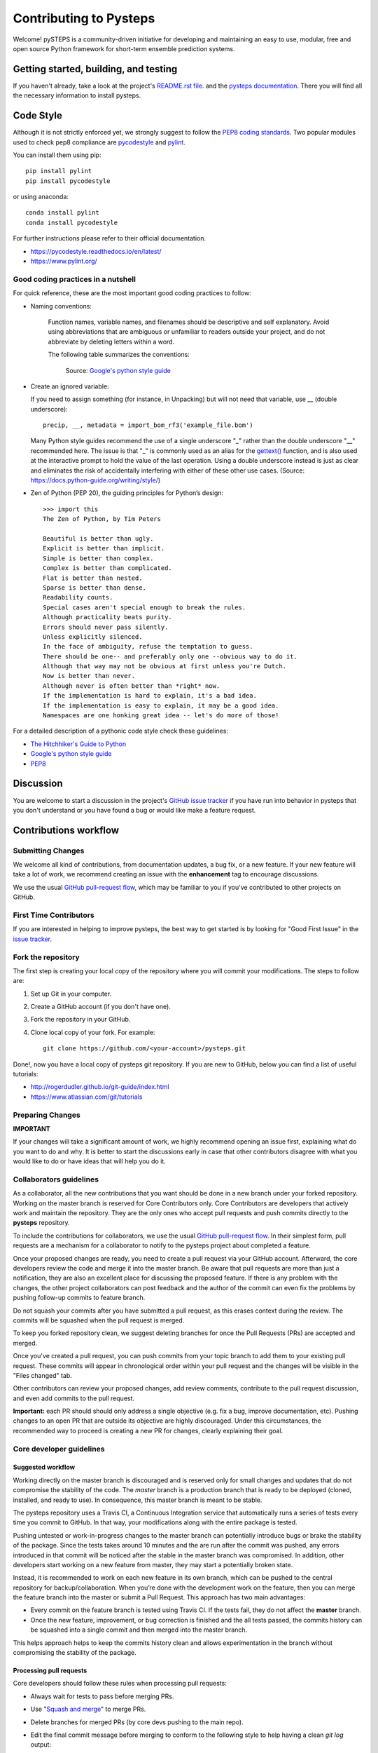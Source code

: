 Contributing to Pysteps
=======================

Welcome! pySTEPS is a community-driven initiative for developing and
maintaining an easy to use, modular, free and open source Python
framework for short-term ensemble prediction systems.


Getting started, building, and testing
--------------------------------------

If you haven't already, take a look at the project's
`README.rst file <README.rst>`_.
and the `pysteps documentation <https://pysteps.github.io/>`_.
There you will find all the necessary information to install pysteps.



Code Style
----------

Although it is not strictly enforced yet, we strongly suggest to follow the
`PEP8 coding standards <https://www.python.org/dev/peps/pep-0008/>`_.
Two popular modules used to check pep8 compliance are
`pycodestyle <https://pypi.org/project/pycodestyle/>`_ and
`pylint <https://pypi.org/project/pylint/>`_.

You can install them using pip::

    pip install pylint
    pip install pycodestyle

or using anaconda::

    conda install pylint
    conda install pycodestyle

For further instructions please refer to their official documentation.

- https://pycodestyle.readthedocs.io/en/latest/
- https://www.pylint.org/

Good coding practices in a nutshell
~~~~~~~~~~~~~~~~~~~~~~~~~~~~~~~~~~~

For quick reference, these are the most important good coding practices
to follow:

- Naming conventions:

   Function names, variable names, and filenames should be descriptive and self
   explanatory. Avoid using abbreviations that are ambiguous or unfamiliar to
   readers outside your project, and do not abbreviate by deleting letters
   within a word.

   The following table summarizes the conventions:

    .. raw:: html

        <table rules="all" border="1" cellspacing="2" cellpadding="2">

          <tr>
            <th>Type</th>
            <th>Public</th>
            <th>Internal</th>
          </tr>

          <tr>
            <td>Packages</td>
            <td><code>lower_with_under</code></td>
            <td></td>
          </tr>

          <tr>
            <td>Modules</td>
            <td><code>lower_with_under</code></td>
            <td><code>_lower_with_under</code></td>
          </tr>

          <tr>
            <td>Classes</td>
            <td><code>CapWords</code></td>
            <td><code>_CapWords</code></td>
          </tr>

          <tr>
            <td>Exceptions</td>
            <td><code>CapWords</code></td>
            <td></td>
          </tr>

          <tr>
            <td>Functions</td>
            <td><code>lower_with_under()</code></td>
            <td><code>_lower_with_under()</code></td>
          </tr>

          <tr>
            <td>Global/Class Constants</td>
            <td><code>CAPS_WITH_UNDER</code></td>
            <td><code>_CAPS_WITH_UNDER</code></td>
          </tr>

          <tr>
            <td>Global/Class Variables</td>
            <td><code>lower_with_under</code></td>
            <td><code>_lower_with_under</code></td>
          </tr>

          <tr>
            <td>Instance Variables</td>
            <td><code>lower_with_under</code></td>
            <td><code>_lower_with_under</code> (protected)</td>
          </tr>

          <tr>
            <td>Method Names</td>
            <td><code>lower_with_under()</code></td>
            <td><code>_lower_with_under()</code> (protected)</td>
          </tr>

          <tr>
            <td>Function/Method Parameters</td>
            <td><code>lower_with_under</code></td>
            <td></td>
          </tr>

          <tr>
            <td>Local Variables</td>
            <td><code>lower_with_under</code></td>
            <td></td>
          </tr>

        </table>

    Source: `Google's python style guide
    <http://google.github.io/styleguide/pyguide.html>`_

- Create an ignored variable:

  If you need to assign something (for instance, in Unpacking) but will not
  need that variable, use __ (double underscore)::

    precip, __, metadata = import_bom_rf3('example_file.bom')

  Many Python style guides recommend the use of a single underscore "_" rather
  than the double underscore "__" recommended here. The issue is that "_" is
  commonly used as an alias for the
  `gettext() <https://docs.python.org/3/library/gettext.html>`_ function, and
  is also used at the interactive prompt to hold the value of the last
  operation. Using a double underscore instead is just as clear and eliminates
  the risk of accidentally interfering with either of these other use cases.
  (Source: https://docs.python-guide.org/writing/style/)


- Zen of Python (PEP 20), the guiding principles for Python’s
  design::

    >>> import this
    The Zen of Python, by Tim Peters

    Beautiful is better than ugly.
    Explicit is better than implicit.
    Simple is better than complex.
    Complex is better than complicated.
    Flat is better than nested.
    Sparse is better than dense.
    Readability counts.
    Special cases aren't special enough to break the rules.
    Although practicality beats purity.
    Errors should never pass silently.
    Unless explicitly silenced.
    In the face of ambiguity, refuse the temptation to guess.
    There should be one-- and preferably only one --obvious way to do it.
    Although that way may not be obvious at first unless you're Dutch.
    Now is better than never.
    Although never is often better than *right* now.
    If the implementation is hard to explain, it's a bad idea.
    If the implementation is easy to explain, it may be a good idea.
    Namespaces are one honking great idea -- let's do more of those!

For a detailed description of a pythonic code style check these guidelines:

- `The Hitchhiker's Guide to Python <https://docs.python-guide.org/writing/style/>`_
- `Google's python style guide <http://google.github.io/styleguide/pyguide.html>`_
- `PEP8 <https://www.python.org/dev/peps/pep-0008/>`_


Discussion
----------

You are welcome to start a discussion in the project's
`GitHub issue tracker <https://github.com/python/mypy/issues>`_ if you
have run into behavior in pysteps that you don't understand or
you have found a bug or would like make a feature request.


Contributions workflow
----------------------

Submitting Changes
~~~~~~~~~~~~~~~~~~

We welcome all kind of contributions, from documentation updates, a bug fix,
or a new feature. If your new feature will take a lot of work,
we recommend creating an issue with the **enhancement** tag to encourage
discussions.

We use the usual
`GitHub pull-request flow <https://help.github.com/en/articles/github-flow>`_,
which may be familiar to you if you've contributed to other projects on GitHub.


First Time Contributors
~~~~~~~~~~~~~~~~~~~~~~~

If you are interested in helping to improve pysteps,
the best way to get started is by looking for "Good First Issue" in the
`issue tracker <https://github.com/pySTEPS/pysteps/issues>`_.


Fork the repository
~~~~~~~~~~~~~~~~~~~

The first step is creating your local copy of the repository where you will
commit your modifications. The steps to follow are:

1. Set up Git in your computer.
2. Create a GitHub account (if you don't have one).
3. Fork the repository in your GitHub.
4. Clone local copy of your fork. For example::

    git clone https://github.com/<your-account>/pysteps.git

Done!, now you have a local copy of pysteps git repository.
If you are new to GitHub, below you can find a list of useful tutorials:

- http://rogerdudler.github.io/git-guide/index.html
- https://www.atlassian.com/git/tutorials


Preparing Changes
~~~~~~~~~~~~~~~~~


**IMPORTANT**

If your changes will take a significant amount of work,
we highly recommend opening an issue first, explaining what do you want
to do and why. It is better to start the discussions early in case that other
contributors disagree with what you would like to do or have ideas
that will help you do it.


Collaborators guidelines
~~~~~~~~~~~~~~~~~~~~~~~~

As a collaborator, all the new contributions that you want should be done in a
new branch under your forked repository.
Working on the master branch is reserved for Core Contributors only.
Core Contributors are developers that actively work and maintain the repository.
They are the only ones who accept pull requests and push commits directly to
the **pysteps** repository.

To include the contributions for collaborators, we use the usual
`GitHub pull-request flow <https://help.github.com/en/articles/github-flow>`_.
In their simplest form, pull requests are a mechanism for
a collaborator to notify to the pysteps project about completed a feature.

Once your proposed changes are ready, you need to create a pull request via
your GitHub account. Afterward, the core developers review the code and merge
it into the master branch.
Be aware that pull requests are more than just a notification, they are also
an excellent place for discussing the proposed feature. If there is any problem
with the changes, the other project collaborators can post feedback and the
author of the commit can even fix the problems by pushing follow-up commits to
feature branch.

Do not squash your commits after you have submitted a pull request, as this
erases context during the review.
The commits will be squashed when the pull request is merged.

To keep you forked repository clean, we suggest deleting branches for
once the Pull Requests (PRs) are accepted and merged.

Once you've created a pull request, you can push commits from your topic branch
to add them to your existing pull request.
These commits will appear in chronological order within your pull request and
the changes will be visible in the "Files changed" tab.

Other contributors can review your proposed changes, add review comments,
contribute to the pull request discussion, and even add commits to the pull
request.

**Important:** each PR should should only address a single objective
(e.g. fix a bug, improve documentation, etc).
Pushing changes to an open PR that are outside its objective are highly
discouraged.
Under this circumstances, the recommended way to proceed is creating a new PR
for changes, clearly explaining their goal.


Core developer guidelines
~~~~~~~~~~~~~~~~~~~~~~~~~

Suggested workflow
^^^^^^^^^^^^^^^^^^

Working directly on the master branch is discouraged and is reserved only
for small changes and updates that do not compromise the stability of the code.
The *master* branch is a production branch that is ready to be deployed
(cloned, installed, and ready to use).
In consequence, this master branch is meant to be stable.

The pysteps repository uses a Travis CI, a Continuous Integration service that
automatically runs a series of tests every time you commit to GitHub.
In that way, your modifications along with the entire package is tested.

Pushing untested or work-in-progress changes to the master branch can potentially
introduce bugs or brake the stability of the package.
Since the tests takes around 10 minutes and the are run after the commit was
pushed, any errors introduced in that commit will be noticed after the stable
in the master branch was compromised.
In addition, other developers start working on a new feature from master,
they may start a potentially broken state.

Instead, it is recommended to work on each new feature in its own branch,
which can be pushed to the central repository for backup/collaboration.
When you’re done with the development work on the feature, then you can merge
the feature branch into the master or submit a Pull Request.
This approach has two main advantages:

- Every commit on the feature branch is tested using Travis CI.
  If the tests fail, they do not affect the **master** branch.

- Once the new feature, improvement, or bug correction is finished and the all
  tests passed, the commits history can be squashed into a single commit and
  then merged into the master branch.

This helps approach helps to keep the commits history clean and allows
experimentation in the branch without compromising the stability of the package.


Processing pull requests
^^^^^^^^^^^^^^^^^^^^^^^^

.. _`Squash and merge`: https://github.com/blog/2141-squash-your-commits

Core developers should follow these rules when processing pull requests:

* Always wait for tests to pass before merging PRs.
* Use "`Squash and merge`_"
  to merge PRs.
* Delete branches for merged PRs (by core devs pushing to the main repo).
* Edit the final commit message before merging to conform to the following
  style to help having a clean `git log` output:

    * When merging a multi-commit PR make sure that the commit message doesn't
      contain the local history from the committer and the review history from
      the PR. Edit the message to only describe the end state of the PR.

    * Make sure there is a *single* newline at the end of the commit message.
      This way there is a single empty line between commits in `git log`
      output.

    * Split lines as needed so that the maximum line length of the commit
      message is under 80 characters, including the subject line.

    * Capitalize the subject and each paragraph.

    * Make sure that the subject of the commit message has no trailing dot.

    * Use the imperative mood in the subject line (e.g. "Fix typo in README").

    * If the PR fixes an issue, make sure something like "Fixes #xxx." occurs
      in the body of the message (not in the subject).


Preparing a new release
^^^^^^^^^^^^^^^^^^^^^^^

Core developers should follow the steps to prepare a new release (version):

1. Before creating the actual release in GitHub, be sure that every item in the following checklist was followed:

    * In the file setup.py, update the **version="X.X.X"** keyword in the setup function.
    * Update the version in PKG-INFO file.
    * If new dependencies were added to pysteps since the last release, add them to the
      **environment.yml, requirements.txt**, and **requirements_dev.txt** files.

#. Create a new release in GitHub following `these guidelines <https://help.github.com/en/articles/creating-releases>`_.
   Include a detailed changelog in the release.

#. Generating the source distribution for new pysteps version and upload it to the
   `Python Package Index <https://pypi.org/>`_ (PyPI).
   See :ref:`pypi_relase` for a detailed description of this process.

#. Update the conda-forge pysteps-feedstock following this guidelines: :ref:`update_conda_feedstock`



Testing your changes
~~~~~~~~~~~~~~~~~~~~

Before committing changes or creating pull requests, check that the build-in
tests passed.
See the `Test wiki <https://github.com/pySTEPS/pysteps/wiki/Testing-pysteps>`_
for the instruction to run the tests.


Although it is not strictly needed, we suggest creating minimal tests for
new contributions to ensure that it achieves the desired behavior.
Pysteps uses the pytest framework, that it is easy to use and also
supports complex functional testing for applications and libraries.
Check the
`pytests official documentation <https://docs.pytest.org/en/latest/index.html>`_
for more information.

The tests should be placed under the
`pysteps.tests <https://github.com/pySTEPS/pysteps/tree/master/pysteps/tests>`_
module.
The file should follow the **test_*.py** naming convention and have a
descriptive name.

A quick way to get familiar with the pytest syntax and the testing procedures
is checking the python scripts present in the pysteps test module.


Credits
-------

This documents was based in contributors guides of two Python
open source projects:

* Py-Art_: Copyright (c) 2013, UChicago Argonne, LLC.
  `License <https://github.com/ARM-DOE/pyart/blob/master/LICENSE.txt>`_.
* mypy_: Copyright (c) 2015-2016 Jukka Lehtosalo and contributors.
  `MIT License <https://github.com/python/mypy/blob/master/LICENSE>`_.
* Official github documentation (https://help.github.com)

.. _Py-Art: https://github.com/ARM-DOE/pyart
.. _mypy: https://github.com/python/mypy